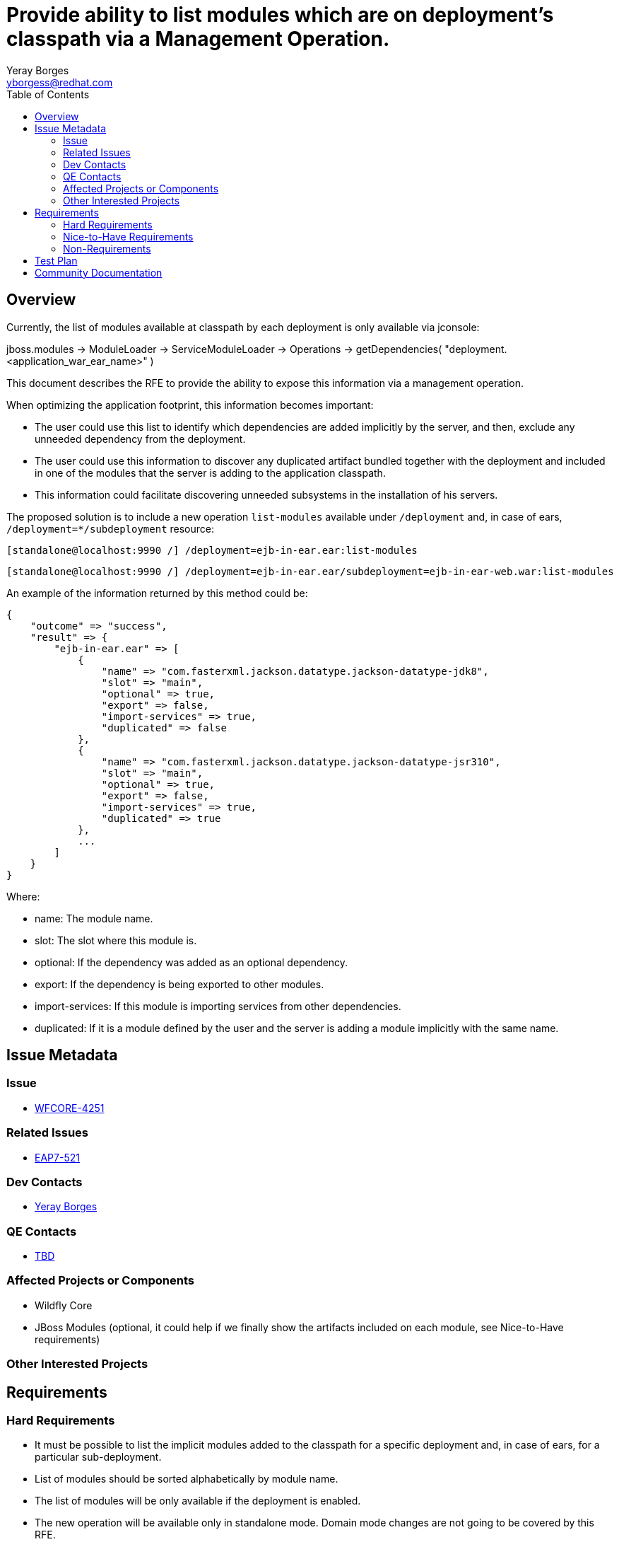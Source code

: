 = Provide ability to list modules which are on deployment's classpath via a Management Operation.
:author:            Yeray Borges
:email:             yborgess@redhat.com
:toc:               left
:icons:             font
:idprefix:
:idseparator:       -
:issue-base-url:    https://issues.jboss.org/browse/

== Overview
Currently, the list of modules available at classpath by each deployment is only available via jconsole:

jboss.modules -> ModuleLoader -> ServiceModuleLoader -> Operations -> getDependencies( "deployment.<application_war_ear_name>" )

This document describes the RFE to provide the ability to expose this information via a management operation.

When optimizing the application footprint, this information becomes important:

* The user could use this list to identify which dependencies are added implicitly by the server, and then, exclude any unneeded dependency from the deployment.
* The user could use this information to discover any duplicated artifact bundled together with the deployment and included in one of the modules that the server is adding to the application classpath.
* This information could facilitate discovering unneeded subsystems in the installation of his servers.


The proposed solution is to include a new operation `list-modules` available under `/deployment` and, in case of ears, `/deployment=*/subdeployment` resource:

 [standalone@localhost:9990 /] /deployment=ejb-in-ear.ear:list-modules

 [standalone@localhost:9990 /] /deployment=ejb-in-ear.ear/subdeployment=ejb-in-ear-web.war:list-modules

An example of the information returned by this method could be:

  {
      "outcome" => "success",
      "result" => {
          "ejb-in-ear.ear" => [
              {
                  "name" => "com.fasterxml.jackson.datatype.jackson-datatype-jdk8",
                  "slot" => "main",
                  "optional" => true,
                  "export" => false,
                  "import-services" => true,
                  "duplicated" => false
              },
              {
                  "name" => "com.fasterxml.jackson.datatype.jackson-datatype-jsr310",
                  "slot" => "main",
                  "optional" => true,
                  "export" => false,
                  "import-services" => true,
                  "duplicated" => true
              },
              ...
          ]
      }
  }

Where:

* name: The module name.
* slot: The slot where this module is.
* optional: If the dependency was added as an optional dependency.
* export: If the dependency is being exported to other modules.
* import-services: If this module is importing services from other dependencies.
* duplicated: If it is a module defined by the user and the server is adding a module implicitly with the same name.


== Issue Metadata

=== Issue

* {issue-base-url}WFCORE-4251[WFCORE-4251]

=== Related Issues

* {issue-base-url}EAP7-521[EAP7-521]

=== Dev Contacts

* mailto:{email}[{author}]

=== QE Contacts

* mailto:[TBD]

=== Affected Projects or Components

* Wildfly Core
* JBoss Modules (optional, it could help if we finally show the artifacts included on each module, see Nice-to-Have requirements)

=== Other Interested Projects

== Requirements

=== Hard Requirements

* It must be possible to list the implicit modules added to the classpath for a specific deployment and, in case of ears, for a particular sub-deployment.
* List of modules should be sorted alphabetically by module name.
* The list of modules will be only available if the deployment is enabled.
* The new operation will be available only in standalone mode. Domain mode changes are not going to be covered by this RFE.
* The output of the operation will include an attribute named `duplicated` which will be true if the module was added by the user in the deployment, via manifest file or deployment-structure.xml, and added implicitly by the server.


=== Nice-to-Have Requirements

* The possibility to show together with the module name the artifact name(s), if there is one, that the module is exposing.
** This possibility could facilitate to the user the task to check which specific artifact(s) and version is added by a module in order to find any duplicate jar bundled by its own application.


=== Non-Requirements

== Test Plan

A test case deploying an application and getting the expected list of modules using the new operation.
The application should include variants, adding and excluding modules or subsystems via in the deployment deployment-structure.xml file.

== Community Documentation

This has to be implemented in wildfly-core. So the documentation will have to be added as a follow up to wildfly.